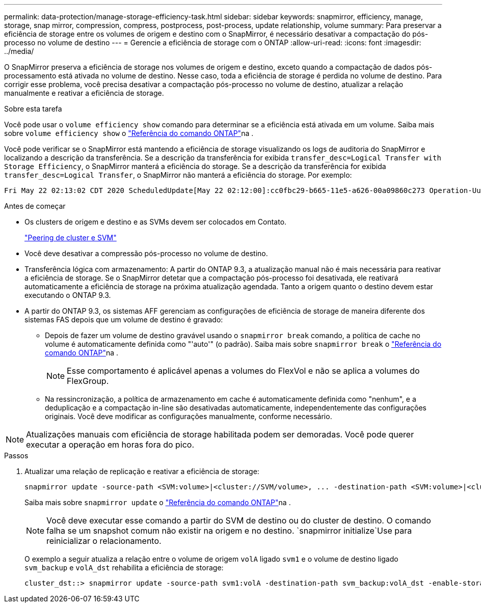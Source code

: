 ---
permalink: data-protection/manage-storage-efficiency-task.html 
sidebar: sidebar 
keywords: snapmirror, efficiency, manage, storage, snap mirror, compression, compress, postprocess, post-process, update relationship, volume 
summary: Para preservar a eficiência de storage entre os volumes de origem e destino com o SnapMirror, é necessário desativar a compactação do pós-processo no volume de destino 
---
= Gerencie a eficiência de storage com o ONTAP
:allow-uri-read: 
:icons: font
:imagesdir: ../media/


[role="lead"]
O SnapMirror preserva a eficiência de storage nos volumes de origem e destino, exceto quando a compactação de dados pós-processamento está ativada no volume de destino. Nesse caso, toda a eficiência de storage é perdida no volume de destino. Para corrigir esse problema, você precisa desativar a compactação pós-processo no volume de destino, atualizar a relação manualmente e reativar a eficiência de storage.

.Sobre esta tarefa
Você pode usar o `volume efficiency show` comando para determinar se a eficiência está ativada em um volume. Saiba mais sobre `volume efficiency show` o link:https://docs.netapp.com/us-en/ontap-cli/volume-efficiency-show.html["Referência do comando ONTAP"^]na .

Você pode verificar se o SnapMirror está mantendo a eficiência de storage visualizando os logs de auditoria do SnapMirror e localizando a descrição da transferência. Se a descrição da transferência for exibida `transfer_desc=Logical Transfer with Storage Efficiency`, o SnapMirror manterá a eficiência do storage. Se a descrição da transferência for exibida `transfer_desc=Logical Transfer`, o SnapMirror não manterá a eficiência do storage. Por exemplo:

[listing]
----
Fri May 22 02:13:02 CDT 2020 ScheduledUpdate[May 22 02:12:00]:cc0fbc29-b665-11e5-a626-00a09860c273 Operation-Uuid=39fbcf48-550a-4282-a906-df35632c73a1 Group=none Operation-Cookie=0 action=End source=<sourcepath> destination=<destpath> status=Success bytes_transferred=117080571 network_compression_ratio=1.0:1 transfer_desc=Logical Transfer - Optimized Directory Mode
----
.Antes de começar
* Os clusters de origem e destino e as SVMs devem ser colocados em Contato.
+
https://docs.netapp.com/us-en/ontap-system-manager-classic/peering/index.html["Peering de cluster e SVM"^]

* Você deve desativar a compressão pós-processo no volume de destino.
* Transferência lógica com armazenamento: A partir do ONTAP 9.3, a atualização manual não é mais necessária para reativar a eficiência de storage. Se o SnapMirror detetar que a compactação pós-processo foi desativada, ele reativará automaticamente a eficiência de storage na próxima atualização agendada. Tanto a origem quanto o destino devem estar executando o ONTAP 9.3.
* A partir do ONTAP 9.3, os sistemas AFF gerenciam as configurações de eficiência de storage de maneira diferente dos sistemas FAS depois que um volume de destino é gravado:
+
** Depois de fazer um volume de destino gravável usando o `snapmirror break` comando, a política de cache no volume é automaticamente definida como "'auto'" (o padrão). Saiba mais sobre `snapmirror break` o link:https://docs.netapp.com/us-en/ontap-cli/snapmirror-break.html["Referência do comando ONTAP"^]na .
+
[NOTE]
====
Esse comportamento é aplicável apenas a volumes do FlexVol e não se aplica a volumes do FlexGroup.

====
** Na ressincronização, a política de armazenamento em cache é automaticamente definida como "nenhum", e a deduplicação e a compactação in-line são desativadas automaticamente, independentemente das configurações originais. Você deve modificar as configurações manualmente, conforme necessário.




[NOTE]
====
Atualizações manuais com eficiência de storage habilitada podem ser demoradas. Você pode querer executar a operação em horas fora do pico.

====
.Passos
. Atualizar uma relação de replicação e reativar a eficiência de storage:
+
[source, cli]
----
snapmirror update -source-path <SVM:volume>|<cluster://SVM/volume>, ... -destination-path <SVM:volume>|<cluster://SVM/volume>, ... -enable-storage-efficiency true
----
+
Saiba mais sobre `snapmirror update` o link:https://docs.netapp.com/us-en/ontap-cli/snapmirror-update.html["Referência do comando ONTAP"^]na .

+
[NOTE]
====
Você deve executar esse comando a partir do SVM de destino ou do cluster de destino. O comando falha se um snapshot comum não existir na origem e no destino.  `snapmirror initialize`Use para reinicializar o relacionamento.

====
+
O exemplo a seguir atualiza a relação entre o volume de origem `volA` ligado `svm1` e o volume de destino ligado `svm_backup` e `volA_dst` rehabilita a eficiência de storage:

+
[listing]
----
cluster_dst::> snapmirror update -source-path svm1:volA -destination-path svm_backup:volA_dst -enable-storage-efficiency true
----


